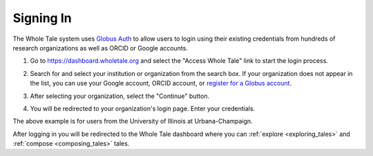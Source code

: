 .. _sign_in:

Signing In
==========

The Whole Tale system uses `Globus Auth <https://www.globus.org/platform>`_ to allow users to login using their existing credentials from hundreds of research organizations as well as ORCID or Google accounts.

1. Go to https://dashboard.wholetale.org and select the "Access Whole Tale" link to start the login process.

.. image:: images/sign_in/landing_page.png
     :align: center
     :scale: 70%

2. Search for and select your institution or organization from the search box.  If your organization does not appear in the list, you can use your Google account, ORCID account, or `register for a Globus account <https://www.globusid.org/create>`_.

.. image:: images/sign_in/organization_search.png
     :align: center
     :scale: 70%

3. After selecting your organization, select the "Continue" button.

.. image:: images/sign_in/organization_selection.png
     :align: center
     :scale: 70%

4. You will be redirected to your organization's login page. Enter your credentials.

.. image:: images/sign_in/organization_login.png
     :align: center
     :scale: 70%

The above example is for users from the University of Illinois at Urbana-Champaign.

After logging in you will be redirected to the Whole Tale dashboard where you can :ref:`explore <exploring_tales>` and :ref:`compose <composing_tales>` tales.
